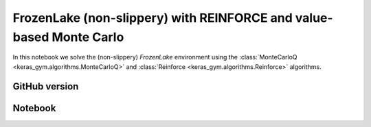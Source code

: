 FrozenLake (non-slippery) with REINFORCE and value-based Monte Carlo
====================================================================

In this notebook we solve the (non-slippery) `FrozenLake` environment using the
:class:`MonteCarloQ <keras_gym.algorithms.MonteCarloQ>` and
:class:`Reinforce <keras_gym.algorithms.Reinforce>` algorithms.


GitHub version
--------------

.. raw:: html

    <p>
    For an up-to-date version of this notebook, see the GitHub version <a href="https://github.com/KristianHolsheimer/keras-gym/blob/master/notebooks/frozenlake-linear-model-montecarloq-and-reinforce.ipynb" target="_blank" style="font-weight:bold">here</a>.
    </p>


Notebook
--------


.. raw:: html

    <p>
    To view the below notebook in a new tab, click <a href="../_static/notebooks/frozenlake-linear-model-montecarloq-and-reinforce.html" target="_blank" style="font-weight:bold">here</a>.
    </p>

    <iframe width="100%" height="600px" src="../_static/notebooks/frozenlake-linear-model-montecarloq-and-reinforce.html"></iframe>
